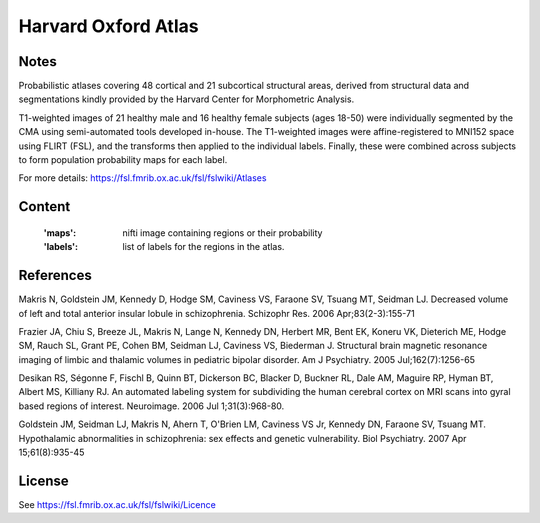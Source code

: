 Harvard Oxford Atlas
====================

Notes
-----
Probabilistic atlases covering 48 cortical and 21 subcortical structural areas,
derived from structural data and segmentations kindly
provided by the Harvard Center for Morphometric Analysis.

T1-weighted images of 21 healthy male and 16 healthy female subjects (ages 18-50)
were individually segmented by the CMA using semi-automated tools developed in-house.
The T1-weighted images were affine-registered to MNI152 space using FLIRT (FSL),
and the transforms then applied to the individual labels.
Finally, these were combined across subjects to form population probability maps for each label.

For more details: https://fsl.fmrib.ox.ac.uk/fsl/fslwiki/Atlases

Content
-------
    :'maps': nifti image containing regions or their probability
    :'labels': list of labels for the regions in the atlas.

References
----------
Makris N, Goldstein JM, Kennedy D, Hodge SM, Caviness VS, Faraone SV, Tsuang MT, Seidman LJ.
Decreased volume of left and total anterior insular lobule in schizophrenia.
Schizophr Res. 2006 Apr;83(2-3):155-71

Frazier JA, Chiu S, Breeze JL, Makris N, Lange N, Kennedy DN, Herbert MR, Bent EK,
Koneru VK, Dieterich ME, Hodge SM, Rauch SL, Grant PE, Cohen BM, Seidman LJ, Caviness VS, Biederman J.
Structural brain magnetic resonance imaging of limbic and thalamic volumes in pediatric bipolar disorder.
Am J Psychiatry. 2005 Jul;162(7):1256-65

Desikan RS, Ségonne F, Fischl B, Quinn BT, Dickerson BC, Blacker D, Buckner RL,
Dale AM, Maguire RP, Hyman BT, Albert MS, Killiany RJ.
An automated labeling system for subdividing the human cerebral cortex on MRI scans into gyral based regions of interest.
Neuroimage. 2006 Jul 1;31(3):968-80.

Goldstein JM, Seidman LJ, Makris N, Ahern T, O'Brien LM, Caviness VS Jr,
Kennedy DN, Faraone SV, Tsuang MT.
Hypothalamic abnormalities in schizophrenia: sex effects and genetic vulnerability.
Biol Psychiatry. 2007 Apr 15;61(8):935-45


License
-------
See https://fsl.fmrib.ox.ac.uk/fsl/fslwiki/Licence
